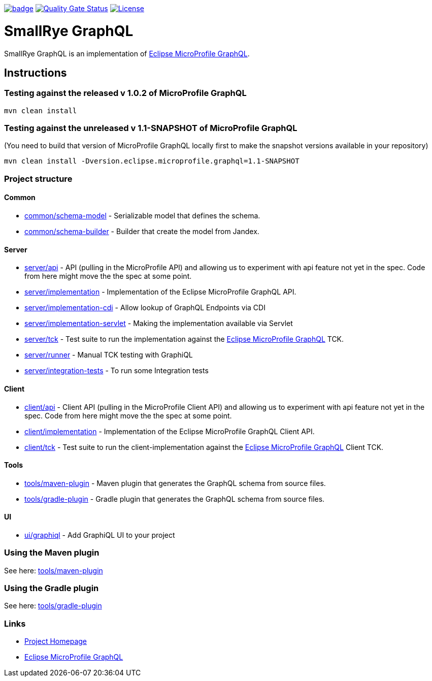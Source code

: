 :microprofile-graphql: https://github.com/eclipse/microprofile-graphql/

image:https://github.com/smallrye/smallrye-graphql/workflows/SmallRye%20Build/badge.svg?branch=master[link=https://github.com/smallrye/smallrye-graphql/actions?query=workflow%3A%22SmallRye+Build%22]
image:https://sonarcloud.io/api/project_badges/measure?project=smallrye_smallrye-graphql&metric=alert_status["Quality Gate Status", link="https://sonarcloud.io/dashboard?id=smallrye_smallrye-graphql"]
image:https://img.shields.io/github/license/thorntail/thorntail.svg["License", link="http://www.apache.org/licenses/LICENSE-2.0"]

= SmallRye GraphQL

SmallRye GraphQL is an implementation of {microprofile-graphql}[Eclipse MicroProfile GraphQL].

== Instructions

=== Testing against the released v 1.0.2 of MicroProfile GraphQL

[source,bash]
----
mvn clean install
----

=== Testing against the unreleased v 1.1-SNAPSHOT of MicroProfile GraphQL

(You need to build that version of MicroProfile GraphQL locally first to make the snapshot versions available in your repository)

[source,bash]
----
mvn clean install -Dversion.eclipse.microprofile.graphql=1.1-SNAPSHOT
----

=== Project structure

==== Common

* link:common/schema-model[] - Serializable model that defines the schema.
* link:common/schema-builder[] - Builder that create the model from Jandex.

==== Server

* link:server/api[] - API (pulling in the MicroProfile API) and allowing us to experiment with api feature not yet in the spec. Code from here might move the the spec at some point.
* link:server/implementation[] - Implementation of the Eclipse MicroProfile GraphQL API.
* link:server/implementation-cdi[] - Allow lookup of GraphQL Endpoints via CDI
* link:server/implementation-servlet[] - Making the implementation available via Servlet
* link:server/tck[] - Test suite to run the implementation against the {microprofile-graphql}[Eclipse MicroProfile GraphQL] TCK.
* link:server/runner[] - Manual TCK testing with GraphiQL
* link:server/integration-tests[] - To run some Integration tests

==== Client

* link:client/api[] - Client API (pulling in the MicroProfile Client API) and allowing us to experiment with api feature not yet in the spec. Code from here might move the the spec at some point.
* link:client/implementation[] - Implementation of the Eclipse MicroProfile GraphQL Client API.
* link:client/tck[] - Test suite to run the client-implementation against the {microprofile-graphql}[Eclipse MicroProfile GraphQL] Client TCK.

==== Tools

* link:tools/maven-plugin[] - Maven plugin that generates the GraphQL schema from source files.
* link:tools/gradle-plugin[] - Gradle plugin that generates the GraphQL schema from source files.

==== UI

* link:ui/graphiql[] - Add GraphiQL UI to your project

=== Using the Maven plugin

See here: link:tools/maven-plugin[]

=== Using the Gradle plugin

See here: link:tools/gradle-plugin[]

=== Links

* http://github.com/smallrye/smallrye-graphql/[Project Homepage]
* {microprofile-graphql}[Eclipse MicroProfile GraphQL]
